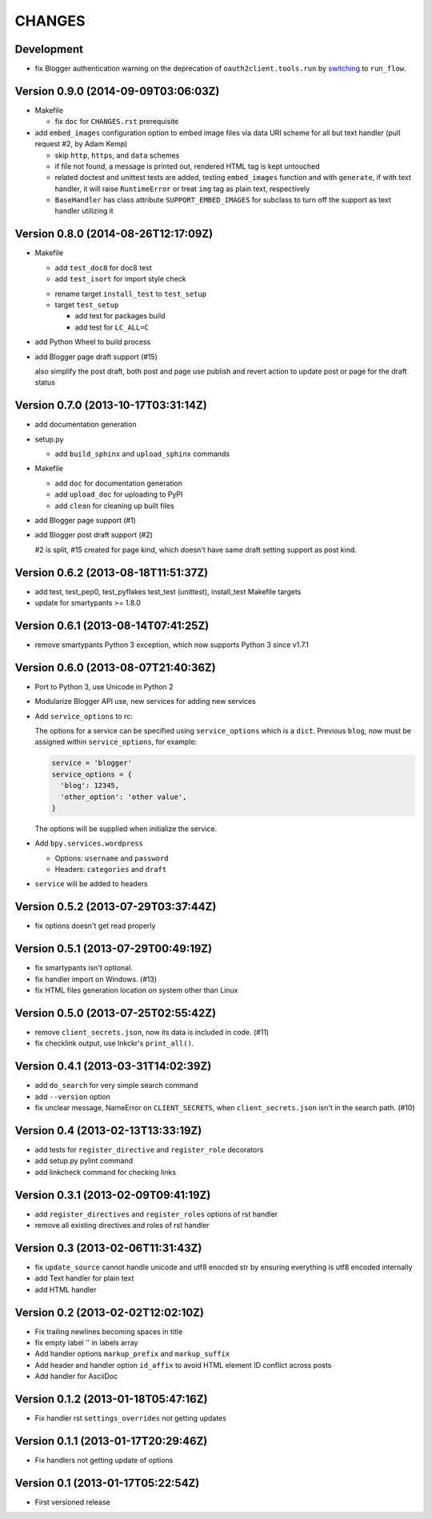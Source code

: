 =======
CHANGES
=======

Development
===========

* fix Blogger authentication warning on the deprecation of ``oauth2client.tools.run`` by switching_ to ``run_flow``.

  .. _switching: https://github.com/pydata/pandas/issues/8327#issuecomment-97282417

Version 0.9.0 (2014-09-09T03:06:03Z)
====================================

* Makefile

  * fix ``doc`` for ``CHANGES.rst`` prerequisite

* add ``embed_images`` configuration option to embed image files via data URI
  scheme for all but text handler (pull request #2, by Adam Kemp)

  * skip ``http``, ``https``, and ``data`` schemes
  * if file not found, a message is printed out, rendered HTML tag is kept
    untouched
  * related doctest and unittest tests are added, testing ``embed_images``
    function and with ``generate``, if with text handler, it will raise
    ``RuntimeError`` or treat ``img`` tag as plain text, respectively
  * ``BaseHandler`` has class attribute ``SUPPORT_EMBED_IMAGES`` for subclass
    to turn off the support as text handler utilizing it

Version 0.8.0 (2014-08-26T12:17:09Z)
====================================

* Makefile

  + add ``test_doc8`` for doc8 test
  + add ``test_isort`` for import style check

  * rename target ``install_test`` to ``test_setup``
  * target ``test_setup``

    + add test for packages build
    + add test for ``LC_ALL=C``

+ add Python Wheel to build process

* add Blogger page draft support (#15)

  also simplify the post draft, both post and page use publish and revert
  action to update post or page for the draft status

Version 0.7.0 (2013-10-17T03:31:14Z)
====================================

* add documentation generation
* setup.py

  + add ``build_sphinx`` and ``upload_sphinx`` commands

* Makefile

  + add ``doc`` for documentation generation
  + add ``upload_doc`` for uploading to PyPI
  + add ``clean`` for cleaning up built files

* add Blogger page support (#1)
* add Blogger post draft support (#2)

  #2 is split, #15 created for page kind, which doesn't have same draft setting
  support as post kind.

Version 0.6.2 (2013-08-18T11:51:37Z)
====================================

* add test, test_pep0, test_pyflakes test_test (unittest), install_test
  Makefile targets
* update for smartypants >= 1.8.0

Version 0.6.1 (2013-08-14T07:41:25Z)
====================================

* remove smartypants Python 3 exception, which now supports Python 3 since
  v1.7.1

Version 0.6.0 (2013-08-07T21:40:36Z)
====================================

* Port to Python 3, use Unicode in Python 2
* Modularize Blogger API use, new services for adding new services
* Add ``service_options`` to rc:

  The options for a service can be specified using ``service_options`` which is
  a ``dict``. Previous ``blog``, now must be assigned within
  ``service_options``, for example:

  .. code:: python

    service = 'blogger'
    service_options = {
      'blog': 12345,
      'other_option': 'other value',
    }

  The options will be supplied when initialize the service.

* Add ``bpy.services.wordpress``

  * Options: ``username`` and ``password``
  * Headers: ``categories`` and ``draft``

* ``service`` will be added to headers

Version 0.5.2 (2013-07-29T03:37:44Z)
====================================

* fix options doesn't get read properly

Version 0.5.1 (2013-07-29T00:49:19Z)
====================================

* fix smartypants isn't optional.
* fix handler import on Windows. (#13)
* fix HTML files generation location on system other than Linux

Version 0.5.0 (2013-07-25T02:55:42Z)
====================================

* remove ``client_secrets.json``, now its data is included in code. (#11)
* fix checklink output, use lnkckr's ``print_all()``.

Version 0.4.1 (2013-03-31T14:02:39Z)
====================================

* add ``do_search`` for very simple search command
* add ``--version`` option
* fix unclear message, NameError on ``CLIENT_SECRETS``, when
  ``client_secrets.json`` isn't in the search path. (#10)

Version 0.4 (2013-02-13T13:33:19Z)
==================================

* add tests for ``register_directive`` and ``register_role`` decorators
* add setup.py pylint command
* add linkcheck command for checking links

Version 0.3.1 (2013-02-09T09:41:19Z)
====================================

* add ``register_directives`` and ``register_roles`` options of rst handler
* remove all existing directives and roles of rst handler

Version 0.3 (2013-02-06T11:31:43Z)
==================================

* fix ``update_source`` cannot handle unicode and utf8 enocded str by ensuring
  everything is utf8 encoded internally
* add Text handler for plain text
* add HTML handler

Version 0.2 (2013-02-02T12:02:10Z)
==================================

* Fix trailing newlines becoming spaces in title
* fix empty label '' in labels array
* Add handler options ``markup_prefix`` and ``markup_suffix``
* Add header and handler option ``id_affix`` to avoid HTML element ID conflict
  across posts
* Add handler for AsciiDoc

Version 0.1.2 (2013-01-18T05:47:16Z)
====================================

* Fix handler rst ``settings_overrides`` not getting updates

Version 0.1.1 (2013-01-17T20:29:46Z)
====================================

* Fix handlers not getting update of options

Version 0.1 (2013-01-17T05:22:54Z)
==================================

* First versioned release
